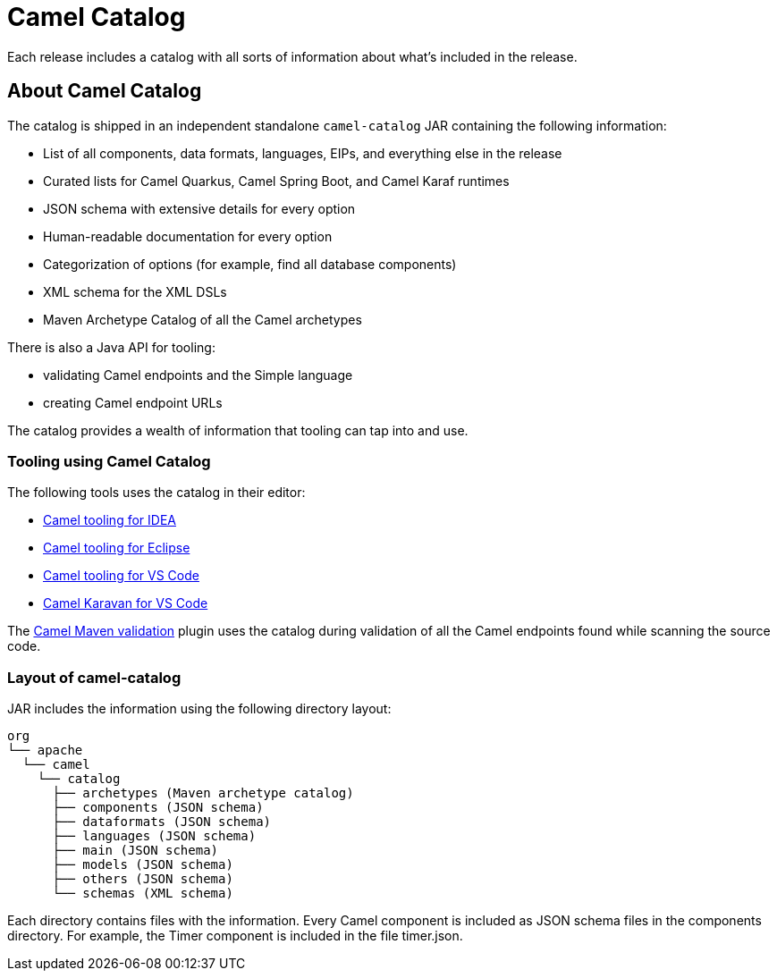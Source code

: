 = Camel Catalog

Each release includes a catalog with all sorts of information about what’s included in the release.

== About Camel Catalog

The catalog is shipped in an independent standalone `camel-catalog` JAR containing the following information:

- List of all components, data formats, languages, EIPs, and everything else in the release
- Curated lists for Camel Quarkus, Camel Spring Boot, and Camel Karaf runtimes
- JSON schema with extensive details for every option
- Human-readable documentation for every option
- Categorization of options (for example, find all database components)
- XML schema for the XML DSLs
- Maven Archetype Catalog of all the Camel archetypes

There is also a Java API for tooling:

- validating Camel endpoints and the Simple language
- creating Camel endpoint URLs

The catalog provides a wealth of information that tooling can tap into and use.

=== Tooling using Camel Catalog

The following tools uses the catalog in their editor:

- https://plugins.jetbrains.com/plugin/9371-apache-camel-idea-plugin[Camel tooling for IDEA]
- https://marketplace.eclipse.org/content/language-support-apache-camel[Camel tooling for Eclipse]
- https://marketplace.visualstudio.com/items?itemName=redhat.vscode-apache-camel[Camel tooling for VS Code]
- https://marketplace.visualstudio.com/items?itemName=camel-karavan.karavan[Camel Karavan for VS Code]

The xref:camel-report-maven-plugin.adoc[Camel Maven validation] plugin uses the catalog during validation of all the
Camel endpoints found while scanning the source code.

=== Layout of camel-catalog

JAR includes the information using the following directory layout:

[source,text]
----
org
└── apache
  └── camel
    └── catalog
      ├── archetypes (Maven archetype catalog)
      ├── components (JSON schema)
      ├── dataformats (JSON schema)
      ├── languages (JSON schema)
      ├── main (JSON schema)
      ├── models (JSON schema)
      ├── others (JSON schema)
      └── schemas (XML schema)
----

Each directory contains files with the information. Every Camel component is included
as JSON schema files in the components directory. For example, the Timer component
is included in the file timer.json.

